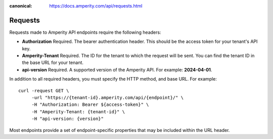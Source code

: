 .. https://docs.amperity.com/api/

:canonical: https://docs.amperity.com/api/requests.html


.. meta::
    :description lang=en:
        Requests to Amperity API endpoints use bearer authentication to make requests to a specific tenant ID.

.. meta::
    :content class=swiftype name=body data-type=text:
        Requests to Amperity API endpoints use bearer authentication to make requests to a specific tenant ID.

.. meta::
    :content class=swiftype name=title data-type=string:
        Amperity API requests

==================================================
Requests
==================================================

.. api-amperity-request-format-start

Requests made to Amperity API endpoints require the following headers:

* **Authorization** Required. The bearer authentication header. This should be the access token for your tenant's API key.
* **Amperity-Tenant** Required. The ID for the tenant to which the request will be sent. You can find the tenant ID in the base URL for your tenant.
* **api-version** Required. A supported version of the Amperity API. For example: **2024-04-01**.

In addition to all required headers, you must specify the HTTP method, and base URL. For example:

::

   curl -request GET \
        -url "https://{tenant-id}.amperity.com/api/{endpoint}/" \
        -H "Authorization: Bearer ${access-token}" \
        -H "Amperity-Tenant: {tenant-id}" \
        -H "api-version: {version}"

Most endpoints provide a set of endpoint-specific properties that may be included within the URL header.

.. api-amperity-request-format-end
